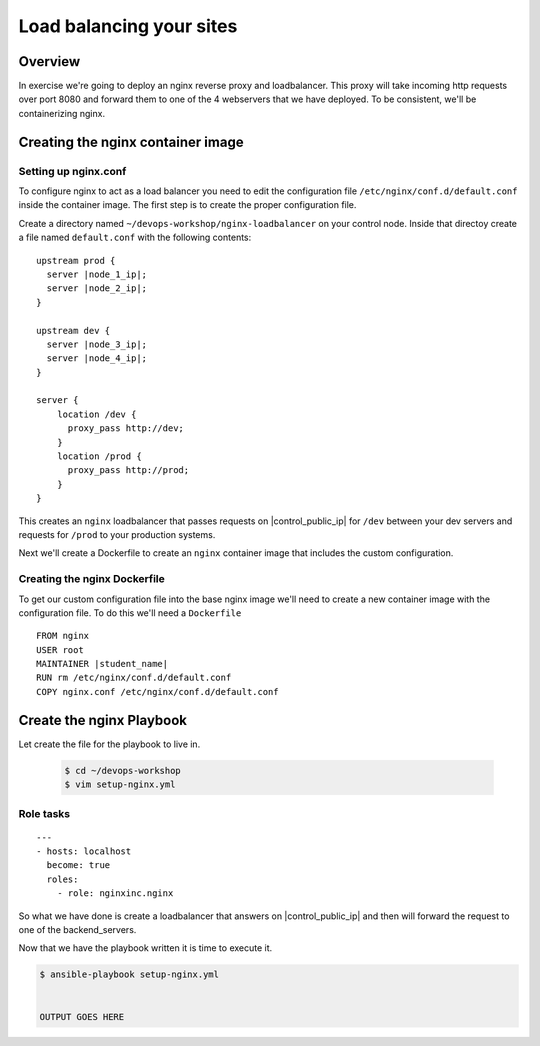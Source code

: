 .. sectionauthor:: Chris Reynolds <creynold@redhat.com>
.. _docs admin: creynold@redhat.com

=================================
Load balancing your sites
=================================

Overview
`````````

In exercise we're going to deploy an nginx reverse proxy and loadbalancer.  This proxy will take incoming http requests over port 8080
and forward them to one of the 4 webservers that we have deployed. To be consistent, we'll be containerizing nginx.

Creating the nginx container image
```````````````````````````````````````

Setting up nginx.conf
~~~~~~~~~~~~~~~~~~~~~~~

To configure nginx to act as a load balancer you need to edit the configuration file ``/etc/nginx/conf.d/default.conf`` inside the container image. The first step is to create the proper configuration file.

Create a directory named ``~/devops-workshop/nginx-loadbalancer`` on your control node. Inside that directoy create a file named ``default.conf`` with the following contents:

.. parsed-literal::

  upstream prod {
    server |node_1_ip|;
    server |node_2_ip|;
  }

  upstream dev {
    server |node_3_ip|;
    server |node_4_ip|;
  }

  server {
      location /dev {
        proxy_pass \http://dev;
      }
      location /prod {
        proxy_pass \http://prod;
      }
  }

This creates an ``nginx`` loadbalancer that passes requests on |control_public_ip| for ``/dev`` between your dev servers and requests for ``/prod`` to your production systems.

Next we'll create a Dockerfile to create an ``nginx`` container image that includes the custom configuration.

Creating the nginx Dockerfile
~~~~~~~~~~~~~~~~~~~~~~~~~~~~~~~

To get our custom configuration file into the base nginx image we'll need to create a new container image with the configuration file. To do this we'll need a ``Dockerfile``

.. parsed-literal::

  FROM nginx
  USER root
  MAINTAINER |student_name|
  RUN rm /etc/nginx/conf.d/default.conf
  COPY nginx.conf /etc/nginx/conf.d/default.conf


Create the nginx Playbook
````````````````````````````
Let create the file for the playbook to live in.


  .. code-block:: bash

    $ cd ~/devops-workshop
    $ vim setup-nginx.yml



Role tasks
~~~~~~~~~~~
.. parsed-literal::

    ---
    - hosts: localhost
      become: true
      roles:
        - role: nginxinc.nginx



So what we have done is create a loadbalancer that answers on |control_public_ip| and then will forward the request to one of the backend_servers.



Now that we have the playbook written it is time to execute it.

.. code-block:: bash

  $ ansible-playbook setup-nginx.yml


  OUTPUT GOES HERE
